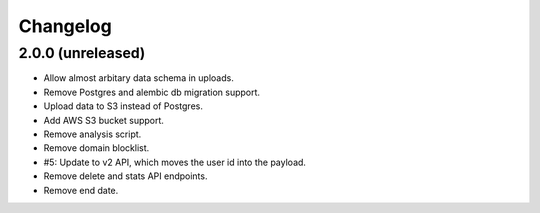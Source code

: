 =========
Changelog
=========

2.0.0 (unreleased)
==================

- Allow almost arbitary data schema in uploads.

- Remove Postgres and alembic db migration support.

- Upload data to S3 instead of Postgres.

- Add AWS S3 bucket support.

- Remove analysis script.

- Remove domain blocklist.

- #5: Update to v2 API, which moves the user id into the payload.

- Remove delete and stats API endpoints.

- Remove end date.
